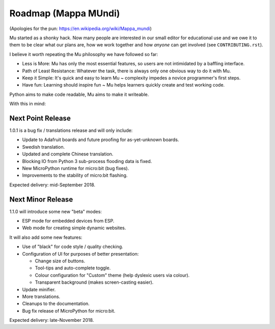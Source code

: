 Roadmap (Mappa MUndi)
---------------------

(Apologies for the pun: https://en.wikipedia.org/wiki/Mappa_mundi)

Mu started as a shonky hack. Now many people are interested in our small editor
for educational use and we owe it to them to be clear what our plans are, how
we work together and how *anyone* can get involved (see ``CONTRIBUTING.rst``).

I believe it worth repeating the Mu philosophy we have followed so far:

* Less is More: Mu has only the most essential features, so users are not
  intimidated by a baffling interface.
* Path of Least Resistance: Whatever the task, there is always only one obvious
  way to do it with Mu.
* Keep it Simple: It's quick and easy to learn Mu ~ complexity impedes a novice
  programmer's first steps.
* Have fun: Learning should inspire fun ~ Mu helps learners quickly create and
  test working code.

Python aims to make code readable, Mu aims to make it writeable.

With this in mind:

Next Point Release
==================

1.0.1 is a bug fix / translations release and will only include:

* Update to Adafruit boards and future proofing for as-yet-unknown boards.
* Swedish translation.
* Updated and complete Chinese translation.
* Blocking IO from Python 3 sub-process flooding data is fixed.
* New MicroPython runtime for micro:bit (bug fixes).
* Improvements to the stability of micro:bit flashing.

Expected delivery: mid-September 2018.

Next Minor Release
==================

1.1.0 will introduce some new "beta" modes:

* ESP mode for embedded devices from ESP.
* Web mode for creating simple dynamic websites.

It will also add some new features:

* Use of "black" for code style / quality checking.
* Configuration of UI for purposes of better presentation:

  - Change size of buttons.
  - Tool-tips and auto-complete toggle.
  - Colour configuration for "Custom" theme (help dyslexic users via colour).
  - Transparent background (makes screen-casting easier).

* Update minifier.
* More translations.
* Cleanups to the documentation.
* Bug fix release of MicroPython for micro:bit.

Expected delivery: late-November 2018.

